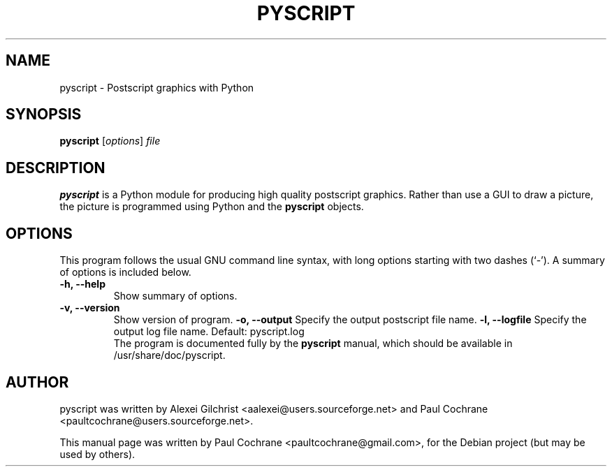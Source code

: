 .\"                                      Hey, EMACS: -*- nroff -*-
.\" First parameter, NAME, should be all caps
.\" Second parameter, SECTION, should be 1-8, maybe w/ subsection
.\" other parameters are allowed: see man(7), man(1)
.TH PYSCRIPT 1 "April  7, 2006"
.\" Please adjust this date whenever revising the manpage.
.\"
.\" Some roff macros, for reference:
.\" .nh        disable hyphenation
.\" .hy        enable hyphenation
.\" .ad l      left justify
.\" .ad b      justify to both left and right margins
.\" .nf        disable filling
.\" .fi        enable filling
.\" .br        insert line break
.\" .sp <n>    insert n+1 empty lines
.\" for manpage-specific macros, see man(7)
.SH NAME
pyscript \- Postscript graphics with Python
.SH SYNOPSIS
.B pyscript
.RI [ options ] " file"
.br
.SH DESCRIPTION
.B pyscript 
is a Python module for producing high quality postscript graphics.
Rather than use a GUI to draw a picture, the picture is programmed using
Python and the 
.B pyscript 
objects.
.PP
.SH OPTIONS
This program follows the usual GNU command line syntax, with long
options starting with two dashes (`-').
A summary of options is included below.
.TP
.B \-h, \-\-help
Show summary of options.
.TP
.B \-v, \-\-version
Show version of program.
.B \-o, \-\-output
Specify the output postscript file name.
.B \-l, \-\-logfile
Specify the output log file name.  Default: pyscript.log
.br
The program is documented fully by the 
.B pyscript
manual, which should be available in /usr/share/doc/pyscript.
.SH AUTHOR
pyscript was written by Alexei Gilchrist <aalexei@users.sourceforge.net> 
and Paul Cochrane <paultcochrane@users.sourceforge.net>.
.PP
This manual page was written by Paul Cochrane <paultcochrane@gmail.com>,
for the Debian project (but may be used by others).
